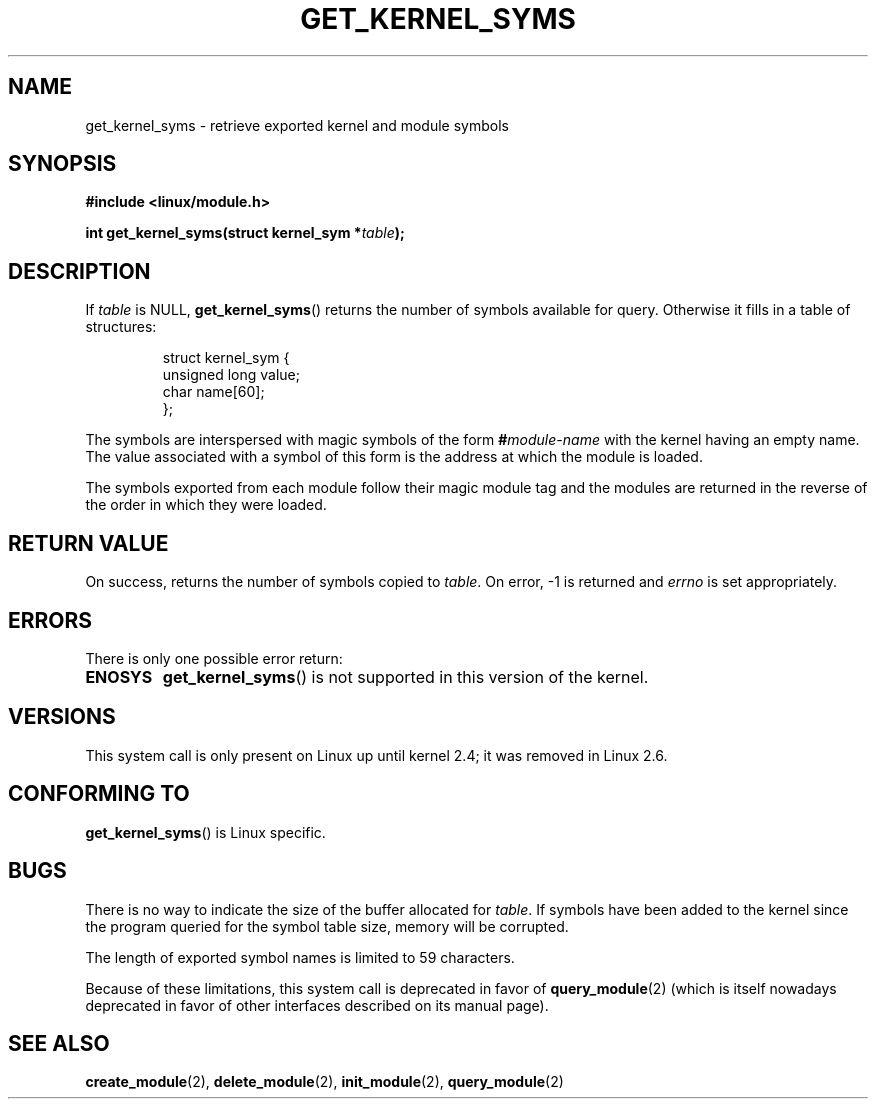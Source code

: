 .\" Copyright (C) 1996 Free Software Foundation, Inc.
.\" This file is distributed according to the GNU General Public License.
.\" See the file COPYING in the top level source directory for details.
.\"
.\" 2006-02-09, some reformatting by Luc Van Oostenryck; some
.\" reformatting and rewordings by mtk
.\"
.TH GET_KERNEL_SYMS 2 2006-02-09 "Linux" "Linux Programmer's Manual"
.SH NAME
get_kernel_syms \- retrieve exported kernel and module symbols
.SH SYNOPSIS
.nf
.B #include <linux/module.h>
.sp
.BI "int get_kernel_syms(struct kernel_sym *" table );
.fi
.SH DESCRIPTION
If
.I table
is NULL,
.BR get_kernel_syms ()
returns the number of symbols available for query.
Otherwise it fills in a table of structures:
.PP
.RS
.nf
struct kernel_sym {
    unsigned long value;
    char          name[60];
};
.fi
.RE
.PP
The symbols are interspersed with magic symbols of the form
.BI # module-name
with the kernel having an empty name.
The value associated with a symbol of this form is the address at
which the module is loaded.
.PP
The symbols exported from each module follow their magic module tag
and the modules are returned in the reverse of the
order in which they were loaded.
.SH "RETURN VALUE"
On success, returns the number of symbols copied to
.IR table .
On error, \-1 is returned and
.I errno
is set appropriately.
.SH ERRORS
There is only one possible error return:
.TP
.B ENOSYS
.BR get_kernel_syms ()
is not supported in this version of the kernel.
.SH VERSIONS
This system call is only present on Linux up until kernel 2.4;
it was removed in Linux 2.6.
.\" Removed in Linux-2.5.48
.SH "CONFORMING TO"
.BR get_kernel_syms ()
is Linux specific.
.SH BUGS
There is no way to indicate the size of the buffer allocated for
.IR table .
If symbols have been added to the kernel since the
program queried for the symbol table size, memory will be corrupted.
.PP
The length of exported symbol names is limited to 59 characters.
.PP
Because of these limitations, this system call is deprecated in
favor of
.BR query_module (2)
(which is itself nowadays deprecated
in favor of other interfaces described on its manual page).
.SH "SEE ALSO"
.BR create_module (2),
.BR delete_module (2),
.BR init_module (2),
.BR query_module (2)

